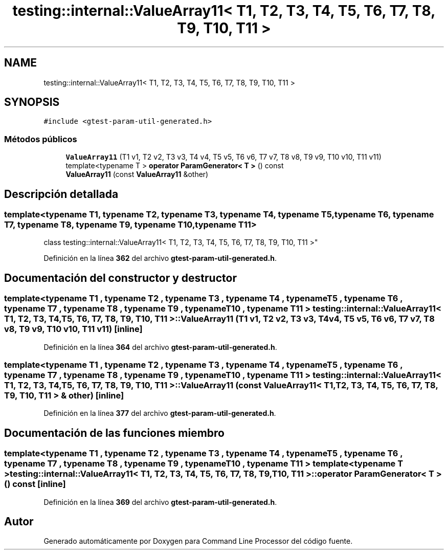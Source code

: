 .TH "testing::internal::ValueArray11< T1, T2, T3, T4, T5, T6, T7, T8, T9, T10, T11 >" 3 "Viernes, 5 de Noviembre de 2021" "Version 0.2.3" "Command Line Processor" \" -*- nroff -*-
.ad l
.nh
.SH NAME
testing::internal::ValueArray11< T1, T2, T3, T4, T5, T6, T7, T8, T9, T10, T11 >
.SH SYNOPSIS
.br
.PP
.PP
\fC#include <gtest\-param\-util\-generated\&.h>\fP
.SS "Métodos públicos"

.in +1c
.ti -1c
.RI "\fBValueArray11\fP (T1 v1, T2 v2, T3 v3, T4 v4, T5 v5, T6 v6, T7 v7, T8 v8, T9 v9, T10 v10, T11 v11)"
.br
.ti -1c
.RI "template<typename T > \fBoperator ParamGenerator< T >\fP () const"
.br
.ti -1c
.RI "\fBValueArray11\fP (const \fBValueArray11\fP &other)"
.br
.in -1c
.SH "Descripción detallada"
.PP 

.SS "template<typename T1, typename T2, typename T3, typename T4, typename T5, typename T6, typename T7, typename T8, typename T9, typename T10, typename T11>
.br
class testing::internal::ValueArray11< T1, T2, T3, T4, T5, T6, T7, T8, T9, T10, T11 >"
.PP
Definición en la línea \fB362\fP del archivo \fBgtest\-param\-util\-generated\&.h\fP\&.
.SH "Documentación del constructor y destructor"
.PP 
.SS "template<typename T1 , typename T2 , typename T3 , typename T4 , typename T5 , typename T6 , typename T7 , typename T8 , typename T9 , typename T10 , typename T11 > \fBtesting::internal::ValueArray11\fP< T1, T2, T3, T4, T5, T6, T7, T8, T9, T10, T11 >::\fBValueArray11\fP (T1 v1, T2 v2, T3 v3, T4 v4, T5 v5, T6 v6, T7 v7, T8 v8, T9 v9, T10 v10, T11 v11)\fC [inline]\fP"

.PP
Definición en la línea \fB364\fP del archivo \fBgtest\-param\-util\-generated\&.h\fP\&.
.SS "template<typename T1 , typename T2 , typename T3 , typename T4 , typename T5 , typename T6 , typename T7 , typename T8 , typename T9 , typename T10 , typename T11 > \fBtesting::internal::ValueArray11\fP< T1, T2, T3, T4, T5, T6, T7, T8, T9, T10, T11 >::\fBValueArray11\fP (const \fBValueArray11\fP< T1, T2, T3, T4, T5, T6, T7, T8, T9, T10, T11 > & other)\fC [inline]\fP"

.PP
Definición en la línea \fB377\fP del archivo \fBgtest\-param\-util\-generated\&.h\fP\&.
.SH "Documentación de las funciones miembro"
.PP 
.SS "template<typename T1 , typename T2 , typename T3 , typename T4 , typename T5 , typename T6 , typename T7 , typename T8 , typename T9 , typename T10 , typename T11 > template<typename T > \fBtesting::internal::ValueArray11\fP< T1, T2, T3, T4, T5, T6, T7, T8, T9, T10, T11 >::operator \fBParamGenerator\fP< T > () const\fC [inline]\fP"

.PP
Definición en la línea \fB369\fP del archivo \fBgtest\-param\-util\-generated\&.h\fP\&.

.SH "Autor"
.PP 
Generado automáticamente por Doxygen para Command Line Processor del código fuente\&.
